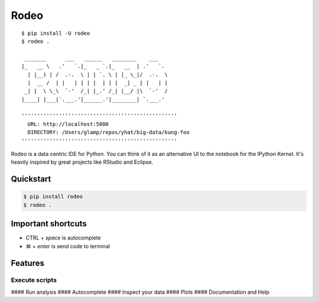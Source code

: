 Rodeo
=====

::

     $ pip install -U rodeo
     $ rodeo .
     
      _______      ___   ______   ________    ___
     |_   __ \   .'   `.|_   _ `.|_   __  | .'   `.
       | |__) | /  .-.  \ | | `. \ | |_ \_|/  .-.  \
       |  __ /  | |   | | | |  | | |  _| _ | |   | |
      _| |  \ \_\  `-'  /_| |_.' /_| |__/ |\  `-'  /
     |____| |___|`.___.'|______.'|________| `.___.'
     
     ''''''''''''''''''''''''''''''''''''''''''''''''''
       URL: http://localhost:5000
       DIRECTORY: /Users/glamp/repos/yhat/big-data/kung-foo
     ''''''''''''''''''''''''''''''''''''''''''''''''''

Rodeo is a data centric IDE for Python. You can think of it as an
alternative UI to the notebook for the IPython Kernel. It's heavily
inspired by great projects like RStudio and Eclipse.

Quickstart
----------

.. code:: bash

    $ pip install rodeo 
    $ rodeo .

Important shortcuts
-------------------

-  CTRL + *space* is autocomplete
-  ⌘ + *enter* is send code to terminal

Features
--------

Execute scripts
^^^^^^^^^^^^^^^

|image0| #### Run analysis |image1| #### Autocomplete |image2| ####
Inspect your data |image3| #### Plots |image4| #### Documentation and
Help |image5|

.. |image0| image:: ./rodeo/static/img/screenshot-files-with-output.png
.. |image1| image:: ./rodeo/static/img/screenshot-mpl-complex.png
.. |image2| image:: ./rodeo/static/img/screenshot-autocomplete.png
.. |image3| image:: ./rodeo/static/img/screenshot-view-data.png
.. |image4| image:: ./rodeo/static/img/screenshot-ggplot.png
.. |image5| image:: ./rodeo/static/img/screenshot-help.png
